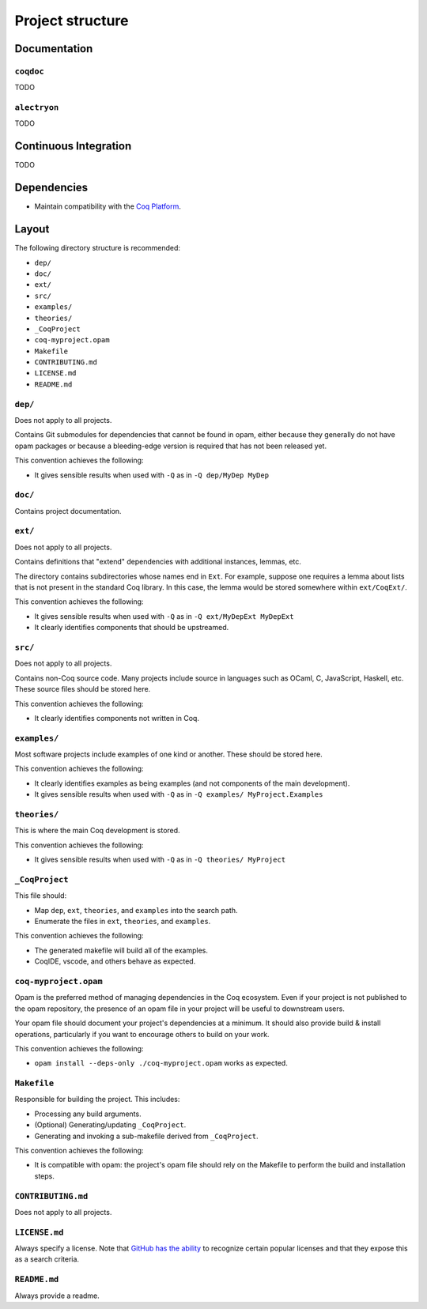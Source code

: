 Project structure
=================


Documentation
-------------

``coqdoc``
~~~~~~~~~~

TODO


``alectryon``
~~~~~~~~~~~~~

TODO


Continuous Integration
----------------------

TODO


Dependencies
------------

* Maintain compatibility with the `Coq Platform <https://github.com/coq/platform>`_.


Layout
------

The following directory structure is recommended:

* ``dep/``
* ``doc/``
* ``ext/``
* ``src/``
* ``examples/``
* ``theories/``
* ``_CoqProject``
* ``coq-myproject.opam``
* ``Makefile``
* ``CONTRIBUTING.md``
* ``LICENSE.md``
* ``README.md``


``dep/``
~~~~~~~~

Does not apply to all projects.

Contains Git submodules for dependencies that cannot be found in opam, either because they generally do not have opam packages or because a bleeding-edge version is required that has not been released yet.

This convention achieves the following:

* It gives sensible results when used with ``-Q`` as in ``-Q dep/MyDep MyDep``


``doc/``
~~~~~~~~

Contains project documentation.


``ext/``
~~~~~~~~

Does not apply to all projects.

Contains definitions that "extend" dependencies with additional instances, lemmas, etc.

The directory contains subdirectories whose names end in ``Ext``. For example, suppose one requires a lemma about lists that is not present in the standard Coq library. In this case, the lemma would be stored somewhere within ``ext/CoqExt/``.

This convention achieves the following:

* It gives sensible results when used with ``-Q`` as in ``-Q ext/MyDepExt MyDepExt``
* It clearly identifies components that should be upstreamed.


``src/``
~~~~~~~~

Does not apply to all projects.

Contains non-Coq source code. Many projects include source in languages such as OCaml, C, JavaScript, Haskell, etc. These source files should be stored here.

This convention achieves the following:

* It clearly identifies components not written in Coq.


``examples/``
~~~~~~~~~~~~~

Most software projects include examples of one kind or another. These should be stored here.

This convention achieves the following:

* It clearly identifies examples as being examples (and not components of the main development).
* It gives sensible results when used with ``-Q`` as in ``-Q examples/ MyProject.Examples``


``theories/``
~~~~~~~~~~~~~

This is where the main Coq development is stored.

This convention achieves the following:

* It gives sensible results when used with ``-Q`` as in ``-Q theories/ MyProject``


``_CoqProject``
~~~~~~~~~~~~~~~

This file should:

* Map ``dep``, ``ext``, ``theories``, and ``examples`` into the search path.
* Enumerate the files in ``ext``, ``theories``, and ``examples``.

This convention achieves the following:

* The generated makefile will build all of the examples.
* CoqIDE, vscode, and others behave as expected.


``coq-myproject.opam``
~~~~~~~~~~~~~~~~~~~~~~

Opam is the preferred method of managing dependencies in the Coq ecosystem. Even if your project is not published to the opam repository, the presence of an opam file in your project will be useful to downstream users.

Your opam file should document your project's dependencies at a minimum. It should also provide build & install operations, particularly if you want to encourage others to build on your work.

This convention achieves the following:

* ``opam install --deps-only ./coq-myproject.opam`` works as expected.


``Makefile``
~~~~~~~~~~~~

Responsible for building the project. This includes:

* Processing any build arguments.
* (Optional) Generating/updating ``_CoqProject``.
* Generating and invoking a sub-makefile derived from ``_CoqProject``.

This convention achieves the following:

* It is compatible with opam: the project's opam file should rely on the Makefile to perform the build and installation steps.


``CONTRIBUTING.md``
~~~~~~~~~~~~~~~~~~~

Does not apply to all projects.


``LICENSE.md``
~~~~~~~~~~~~~~

Always specify a license. Note that `GitHub has the ability <https://docs.github.com/en/repositories/managing-your-repositorys-settings-and-features/customizing-your-repository/licensing-a-repository>`_ to recognize certain popular licenses and that they expose this as a search criteria.


``README.md``
~~~~~~~~~~~~~

Always provide a readme.
